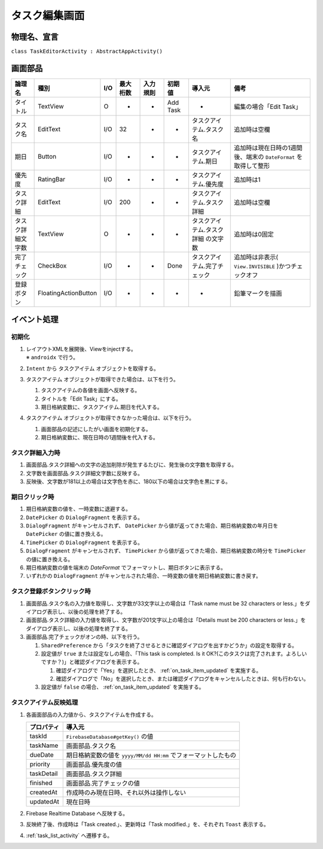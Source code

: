 .. _task_editor_activity:

==============
タスク編集画面
==============

物理名、宣言
============

``class TaskEditorActivity : AbstractAppActivity()``


画面部品
========

.. list-table::
   :header-rows: 1

   * - 論理名
     - 種別
     - I/O
     - 最大桁数
     - 入力規則
     - 初期値
     - 導入元
     - 備考
   * - タイトル
     - TextView
     - O
     - -
     - -
     - Add Task
     - -
     - 編集の場合「Edit Task」
   * - タスク名
     - EditText
     - I/O
     - 32
     - -
     - -
     - タスクアイテム.タスク名
     - 追加時は空欄
   * - 期日
     - Button
     - I/O
     - -
     - -
     - -
     - タスクアイテム.期日
     - 追加時は現在日時の1週間後、端末の ``DateFormat`` を取得して整形
   * - 優先度
     - RatingBar
     - I/O
     - -
     - -
     - -
     - タスクアイテム.優先度
     - 追加時は1
   * - タスク詳細
     - EditText
     - I/O
     - 200
     - -
     - -
     - タスクアイテム.タスク詳細
     - 追加時は空欄
   * - タスク詳細文字数
     - TextView
     - O
     - -
     - -
     - -
     - タスクアイテム.タスク詳細 の文字数
     - 追加時は0固定
   * - 完了チェック
     - CheckBox
     - I/O
     - -
     - -
     - Done
     - タスクアイテム.完了チェック
     - 追加時は非表示( ``View.INVISIBLE`` )かつチェックオフ
   * - 登録ボタン
     - FloatingActionButton
     - I/O
     - -
     - -
     - -
     - -
     - 鉛筆マークを描画

イベント処理
============

初期化
------

#. | レイアウトXMLを展開後、Viewをinjectする。
   | ※ ``androidx`` で行う。
#. ``Intent`` から タスクアイテム オブジェクトを取得する。
#. タスクアイテム オブジェクトが取得できた場合は、以下を行う。

   #. タスクアイテムの各値を画面へ反映する。
   #. タイトルを「Edit Task」にする。
   #. 期日格納変数に、タスクアイテム.期日を代入する。

#. タスクアイテム オブジェクトが取得できなかった場合は、以下を行う。

   #. 画面部品の記述にしたがい画面を初期化する。
   #. 期日格納変数に、現在日時の1週間後を代入する。

タスク詳細入力時
----------------

#. 画面部品.タスク詳細への文字の追加削除が発生するたびに、発生後の文字数を取得する。
#. 文字数を画面部品.タスク詳細文字数に反映する。
#. 反映後、文字数が181以上の場合は文字色を赤に、180以下の場合は文字色を黒にする。

期日クリック時
--------------

#. 期日格納変数の値を、一時変数に退避する。
#. ``DatePicker`` の ``DialogFragment`` を表示する。
#. ``DialogFragment`` がキャンセルされず、 ``DatePicker`` から値が返ってきた場合、期日格納変数の年月日を ``DatePicker`` の値に置き換える。
#. ``TimePicker`` の ``DialogFragment`` を表示する。
#. ``DialogFragment`` がキャンセルされず、 ``TimePicker`` から値が返ってきた場合、期日格納変数の時分を ``TimePicker`` の値に置き換える。
#. 期日格納変数の値を端末の `DateFormat` でフォーマットし、期日ボタンに表示する。
#. いずれかの ``DialogFragment`` がキャンセルされた場合、一時変数の値を期日格納変数に書き戻す。

タスク登録ボタンクリック時
--------------------------

#. 画面部品.タスク名の入力値を取得し、文字数が33文字以上の場合は「Task name must be 32 characters or less.」をダイアログ表示し、以後の処理を終了する。
#. 画面部品.タスク詳細の入力値を取得し、文字数が201文字以上の場合は「Details must be 200 characters or less.」をダイアログ表示し、以後の処理を終了する。
#. 画面部品.完了チェックがオンの時、以下を行う。

   #. ``SharedPreference`` から「タスクを終了させるときに確認ダイアログを出すかどうか」の設定を取得する。
   #. 設定値が ``true`` または設定なしの場合、「This task is completed. Is it OK?(このタスクは完了されます。よろしいですか？)」と確認ダイアログを表示する。

      #. 確認ダイアログで「Yes」を選択したとき、 :ref:`on_task_item_updated` を実施する。
      #. 確認ダイアログで「No」を選択したとき、または確認ダイアログをキャンセルしたときは、何も行わない。

   #. 設定値が ``false`` の場合、 :ref:`on_task_item_updated` を実施する。

.. _on_task_item_updated:

タスクアイテム反映処理
----------------------

#. 各画面部品の入力値から、タスクアイテムを作成する。

   +------------+----------------------------------------------------------------+
   | プロパティ | 導入元                                                         |
   +============+================================================================+
   | taskId     | ``FirebaseDatabase#getKey()`` の値                             |
   +------------+----------------------------------------------------------------+
   | taskName   | 画面部品.タスク名                                              |
   +------------+----------------------------------------------------------------+
   | dueDate    | 期日格納変数の値を ``yyyy/MM/dd HH:mm`` でフォーマットしたもの |
   +------------+----------------------------------------------------------------+
   | priority   | 画面部品.優先度の値                                            |
   +------------+----------------------------------------------------------------+
   | taskDetail | 画面部品.タスク詳細                                            |
   +------------+----------------------------------------------------------------+
   | finished   | 画面部品.完了チェックの値                                      |
   +------------+----------------------------------------------------------------+
   | createdAt  | 作成時のみ現在日時、それ以外は操作しない                       |
   +------------+----------------------------------------------------------------+
   | updatedAt  | 現在日時                                                       |
   +------------+----------------------------------------------------------------+

#. Firebase Realtime Database へ反映する。
#. 反映終了後、作成時は「Task created.」、更新時は「Task modified.」を、それぞれ ``Toast`` 表示する。
#. :ref:`task_list_activity` へ遷移する。
